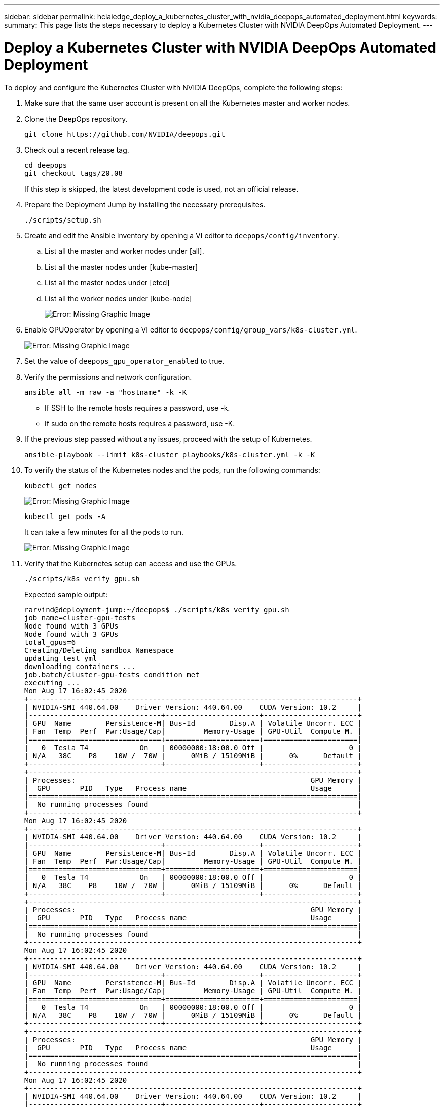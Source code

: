 ---
sidebar: sidebar
permalink: hciaiedge_deploy_a_kubernetes_cluster_with_nvidia_deepops_automated_deployment.html
keywords:
summary: This page lists the steps necessary to deploy a Kubernetes Cluster with NVIDIA DeepOps Automated Deployment.
---

= Deploy a Kubernetes Cluster with NVIDIA DeepOps Automated Deployment
:hardbreaks:
:nofooter:
:icons: font
:linkattrs:
:imagesdir: ./media/

//
// This file was created with NDAC Version 2.0 (August 17, 2020)
//
// 2020-09-29 18:13:42.952680
//

[.lead]
To deploy and configure the Kubernetes Cluster with NVIDIA DeepOps, complete the following steps:

. Make sure that the same user account is present on all the Kubernetes master and worker nodes.
. Clone the DeepOps repository.
+

....
git clone https://github.com/NVIDIA/deepops.git
....

. Check out a recent release tag.
+

....
cd deepops
git checkout tags/20.08
....
+

If this step is skipped, the latest development code is used, not an official release.
+

. Prepare the Deployment Jump by installing the necessary prerequisites.
+

....
./scripts/setup.sh
....
+

. Create and edit the Ansible inventory by opening a VI editor to `deepops/config/inventory`.
.. List all the master and worker nodes under [all].
.. List all the master nodes under [kube-master]
.. List all the master nodes under [etcd]
.. List all the worker nodes under [kube-node]
+

image:hciaiedge_image9.png[Error: Missing Graphic Image]

. Enable GPUOperator by opening a VI editor to `deepops/config/group_vars/k8s-cluster.yml`.
+

image:hciaiedge_image10.png[Error: Missing Graphic Image]
+

. Set the value of `deepops_gpu_operator_enabled` to true.
. Verify the permissions and network configuration.
+

....
ansible all -m raw -a "hostname" -k -K
....
+

* If SSH to the remote hosts requires a password, use -k.
* If sudo on the remote hosts requires a password, use -K.

. If the previous step passed without any issues, proceed with the setup of Kubernetes.
+

....
ansible-playbook --limit k8s-cluster playbooks/k8s-cluster.yml -k -K
....

. To verify the status of the Kubernetes nodes and the pods, run the following commands:
+

....
kubectl get nodes
....
+

image:hciaiedge_image11.png[Error: Missing Graphic Image]
+

....
kubectl get pods -A
....
+

It can take a few minutes for all the pods to run.
+

image:hciaiedge_image12.png[Error: Missing Graphic Image]

. Verify that the Kubernetes setup can access and use the GPUs.
+

....
./scripts/k8s_verify_gpu.sh
....
+

Expected sample output:
+

....
rarvind@deployment-jump:~/deepops$ ./scripts/k8s_verify_gpu.sh
job_name=cluster-gpu-tests
Node found with 3 GPUs
Node found with 3 GPUs
total_gpus=6
Creating/Deleting sandbox Namespace
updating test yml
downloading containers ...
job.batch/cluster-gpu-tests condition met
executing ...
Mon Aug 17 16:02:45 2020
+-----------------------------------------------------------------------------+
| NVIDIA-SMI 440.64.00    Driver Version: 440.64.00    CUDA Version: 10.2     |
|-------------------------------+----------------------+----------------------+
| GPU  Name        Persistence-M| Bus-Id        Disp.A | Volatile Uncorr. ECC |
| Fan  Temp  Perf  Pwr:Usage/Cap|         Memory-Usage | GPU-Util  Compute M. |
|===============================+======================+======================|
|   0  Tesla T4            On   | 00000000:18:00.0 Off |                    0 |
| N/A   38C    P8    10W /  70W |      0MiB / 15109MiB |      0%      Default |
+-------------------------------+----------------------+----------------------+
+-----------------------------------------------------------------------------+
| Processes:                                                       GPU Memory |
|  GPU       PID   Type   Process name                             Usage      |
|=============================================================================|
|  No running processes found                                                 |
+-----------------------------------------------------------------------------+
Mon Aug 17 16:02:45 2020
+-----------------------------------------------------------------------------+
| NVIDIA-SMI 440.64.00    Driver Version: 440.64.00    CUDA Version: 10.2     |
|-------------------------------+----------------------+----------------------+
| GPU  Name        Persistence-M| Bus-Id        Disp.A | Volatile Uncorr. ECC |
| Fan  Temp  Perf  Pwr:Usage/Cap|         Memory-Usage | GPU-Util  Compute M. |
|===============================+======================+======================|
|   0  Tesla T4            On   | 00000000:18:00.0 Off |                    0 |
| N/A   38C    P8    10W /  70W |      0MiB / 15109MiB |      0%      Default |
+-------------------------------+----------------------+----------------------+
+-----------------------------------------------------------------------------+
| Processes:                                                       GPU Memory |
|  GPU       PID   Type   Process name                             Usage      |
|=============================================================================|
|  No running processes found                                                 |
+-----------------------------------------------------------------------------+
Mon Aug 17 16:02:45 2020
+-----------------------------------------------------------------------------+
| NVIDIA-SMI 440.64.00    Driver Version: 440.64.00    CUDA Version: 10.2     |
|-------------------------------+----------------------+----------------------+
| GPU  Name        Persistence-M| Bus-Id        Disp.A | Volatile Uncorr. ECC |
| Fan  Temp  Perf  Pwr:Usage/Cap|         Memory-Usage | GPU-Util  Compute M. |
|===============================+======================+======================|
|   0  Tesla T4            On   | 00000000:18:00.0 Off |                    0 |
| N/A   38C    P8    10W /  70W |      0MiB / 15109MiB |      0%      Default |
+-------------------------------+----------------------+----------------------+
+-----------------------------------------------------------------------------+
| Processes:                                                       GPU Memory |
|  GPU       PID   Type   Process name                             Usage      |
|=============================================================================|
|  No running processes found                                                 |
+-----------------------------------------------------------------------------+
Mon Aug 17 16:02:45 2020
+-----------------------------------------------------------------------------+
| NVIDIA-SMI 440.64.00    Driver Version: 440.64.00    CUDA Version: 10.2     |
|-------------------------------+----------------------+----------------------+
| GPU  Name        Persistence-M| Bus-Id        Disp.A | Volatile Uncorr. ECC |
| Fan  Temp  Perf  Pwr:Usage/Cap|         Memory-Usage | GPU-Util  Compute M. |
|===============================+======================+======================|
|   0  Tesla T4            On   | 00000000:18:00.0 Off |                    0 |
| N/A   38C    P8    10W /  70W |      0MiB / 15109MiB |      0%      Default |
+-------------------------------+----------------------+----------------------+
+-----------------------------------------------------------------------------+
| Processes:                                                       GPU Memory |
|  GPU       PID   Type   Process name                             Usage      |
|=============================================================================|
|  No running processes found                                                 |
+-----------------------------------------------------------------------------+
Mon Aug 17 16:02:45 2020
+-----------------------------------------------------------------------------+
| NVIDIA-SMI 440.64.00    Driver Version: 440.64.00    CUDA Version: 10.2     |
|-------------------------------+----------------------+----------------------+
| GPU  Name        Persistence-M| Bus-Id        Disp.A | Volatile Uncorr. ECC |
| Fan  Temp  Perf  Pwr:Usage/Cap|         Memory-Usage | GPU-Util  Compute M. |
|===============================+======================+======================|
|   0  Tesla T4            On   | 00000000:18:00.0 Off |                    0 |
| N/A   38C    P8    10W /  70W |      0MiB / 15109MiB |      0%      Default |
+-------------------------------+----------------------+----------------------+
+-----------------------------------------------------------------------------+
| Processes:                                                       GPU Memory |
|  GPU       PID   Type   Process name                             Usage      |
|=============================================================================|
|  No running processes found                                                 |
+-----------------------------------------------------------------------------+
Mon Aug 17 16:02:45 2020
+-----------------------------------------------------------------------------+
| NVIDIA-SMI 440.64.00    Driver Version: 440.64.00    CUDA Version: 10.2     |
|-------------------------------+----------------------+----------------------+
| GPU  Name        Persistence-M| Bus-Id        Disp.A | Volatile Uncorr. ECC |
| Fan  Temp  Perf  Pwr:Usage/Cap|         Memory-Usage | GPU-Util  Compute M. |
|===============================+======================+======================|
|   0  Tesla T4            On   | 00000000:18:00.0 Off |                    0 |
| N/A   38C    P8    10W /  70W |      0MiB / 15109MiB |      0%      Default |
+-------------------------------+----------------------+----------------------+
+-----------------------------------------------------------------------------+
| Processes:                                                       GPU Memory |
|  GPU       PID   Type   Process name                             Usage      |
|=============================================================================|
|  No running processes found                                                 |
+-----------------------------------------------------------------------------+
Number of Nodes: 2
Number of GPUs: 6
6 / 6 GPU Jobs COMPLETED
job.batch "cluster-gpu-tests" deleted
namespace "cluster-gpu-verify" deleted
....
+

. Install Helm on the Deployment Jump.
+

....
./scripts/install_helm.sh
....

. Remove the taints on the master nodes.
+

....
kubectl taint nodes --all node-role.kubernetes.io/master-
....
+

This step is required to run the LoadBalancer pods.

. Deploy LoadBalancer.
. Edit the `config/helm/metallb.yml` file and provide a range of IP ddresses in the `Application Network` to be used as LoadBalancer.
+

....
---
# Default address range matches private network for the virtual cluster
# defined in virtual/.
# You should set this address range based on your site's infrastructure.
configInline:
  address-pools:
  - name: default
    protocol: layer2
    addresses:
    - 172.21.231.130-172.21.231.140#Application Network
controller:
  nodeSelector:
    node-role.kubernetes.io/master: ""
....

. Run a script to deploy LoadBalancer.
+

....
./scripts/k8s_deploy_loadbalancer.sh
....

. Deploy an Ingress Controller.
+

....
./scripts/k8s_deploy_ingress.sh
....

link:hciaiedge_deploy_and_onfigure_ontap_select_in_the_vmware_virtual_infrastructure_automated_deployment.html[Next: Deploy and Configure ONTAP Select in the VMware Virtual Infrastructure (Automated Deployment)]
